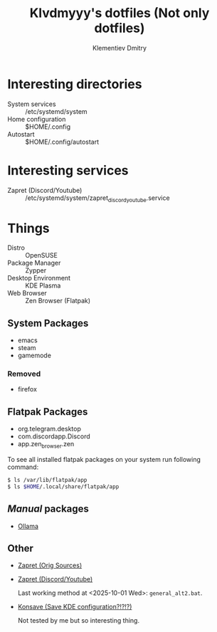#+title: Klvdmyyy's dotfiles (Not only dotfiles)
#+author: Klementiev Dmitry
#+email: klementievd08@yandex.ru

# Welcome to Klvdmyyy's (linux)rvanna

* Interesting directories

- System services :: /etc/systemd/system
- Home configuration :: $HOME/.config
- Autostart :: $HOME/.config/autostart

* Interesting services

- Zapret (Discord/Youtube) :: /etc/systemd/system/zapret_discord_youtube.service

* Things

- Distro :: OpenSUSE
- Package Manager :: Zypper
- Desktop Environment :: KDE Plasma
- Web Browser :: Zen Browser (Flatpak)

** System Packages

- emacs
- steam
- gamemode

*** Removed

- firefox

** Flatpak Packages

- org.telegram.desktop
- com.discordapp.Discord
- app.zen_browser.zen


To see all installed flatpak packages on your system
run following command:
#+begin_src sh
  $ ls /var/lib/flatpak/app
  $ ls $HOME/.local/share/flatpak/app
#+end_src

** /Manual/ packages

- [[https://docs.ollama.com/linux][Ollama]]

** Other

- [[https://github.com/bol-van/zapret][Zapret (Orig Sources)]]
- [[https://github.com/Sergeydigl3/zapret-discord-youtube-linux][Zapret (Discord/Youtube)]]

  Last working method at <2025-10-01 Wed>: =general_alt2.bat=.

- [[https://github.com/Prayag2/konsave][Konsave (Save KDE configuration?!?!?)]]

  Not tested by me but so interesting thing.

